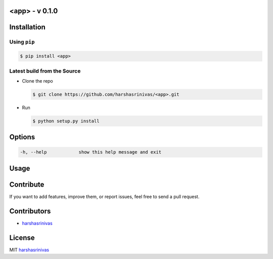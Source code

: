 <app> - v 0.1.0
================

Installation
============

Using ``pip``
-------------

.. code:: sh

   $ pip install <app>

Latest build from the Source
----------------------------

-  Clone the repo
   
   .. code:: sh
      
      $ git clone https://github.com/harshasrinivas/<app>.git

-  Run 
   
   .. code:: sh
   
      $ python setup.py install

Options
=======

.. code:: sh

    -h, --help            show this help message and exit

Usage
=====



Contribute
==========

If you want to add features, improve them, or report issues, feel free
to send a pull request.

Contributors
============

- `harshasrinivas <https://github.com/harshasrinivas>`__ 

License
=======

MIT `harshasrinivas <https://in.linkedin.com/in/harshasrinivas>`__
